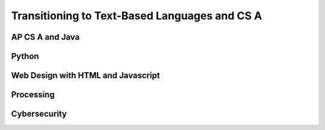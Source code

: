 .. raw:: html 

   <div class="logo-header"  id="student-logo"  > <img class="align-center" src="../_static/Mobile_CSP_Logo_White_transparent.png" width="250px"/> </div>

Transitioning to Text-Based Languages and CS A
==============================================

.. raw:: html

	<p>After you finish this Mobile CSP course, we hope that you will want to take more Computer Science courses and learn more programming languages! Ask your teacher what other courses are offered at your school.
	 
AP CS A and Java
----------------

.. raw:: html

	<p>There is a more advanced AP Computer Science course called  <b><a href="https://apstudent.collegeboard.org/apcourse/ap-computer-science-a" target="_blank">AP CSA</a></b>, which uses the Java programming language. If your school doesn't offer it, talk to your teachers and principal about adding the course.</p>
	
	
	<p><a href="https://runestone.academy/ns/books/published/csawesome/index.html?mode=browsing" target="_blank"><img src="https://runestone.academy/ns/books/published/csawesome/_images/CSAwesomeLogo.png" width=200 style="float:left;border:5px"></a> is a free AP CSA Java curriculum that supports students transitioning from AP CSP to AP CSA.  You may want to try your hand at some <a href="https://runestone.academy/ns/books/published/csawesome/Unit2-Using-Objects/topic-2-1-objects-intro-turtles.html?mode=browsing" target="_blank">object-oriented programming in Java with Turtles in Unit 2</a>.
	 
	<p>Here is a <a href="https://docs.google.com/document/d/1xhSAfzF1pH0nlUL94lmpdvd8fO4sa38cOuunXnJU4Bs/edit?usp=sharing" target="_blank">table comparing App Inventor blocks and AP CSP pseudocode with Java commands</a>.
	
	<p>For another visual introduction to object-oriented programming, try <a href="https://www.greenfoot.org/overview" target="_blank">Greenfoot</a> - an interactive visual world as an introduction to Java. It requires download/installation but can be run from USB. Here's a simple <a href="https://www.greenfoot.org/doc/tut-2" target="_blank">tutorial</a>.
	  
	
	
Python
------

.. raw:: html

	<p>Python is an excellent text-based programming language that's easy to pick up. Here's an online, interactive <a href="https://www.codecademy.com/learn/learn-python" target="_blank">Code Academy Python tutorial</a> that you can try (the Python 2 course is free, but you have to pay for the Python 3 course which is with a Pro subscription). Code Academy also offers short tutorials in Java, HTML, Javascript, and other languages.</p>
	
	<p>Another alternative is <a href="https://earsketch.gatech.edu/landing/#/" target="_blank">EarSketch with Python</a>, which is a great introduction to learn Python coding through music composition!</p>
	
	<p><a href="https://codecombat.com/play">Code Combat</a> is a platform that has free starter levels to learn Python or Javascript while playing in a computer game.</p>
	
	
Web Design with HTML and Javascript
-----------------------------------

.. raw:: html

	<p>Web design and programming can be a lot of fun! First, learn the language of web design, HTML, at  <a href="https://www.w3schools.com/html/" target="_blank">https://www.w3schools.com/html/</a> using their interactive demos and exercises. You can also learn <a href="https://www.w3schools.com/css/" target="_blank">CSS</a> for adding style to your web pages. 
	 
	<p> The main programming language used on the web is Javascript (which is a different programming language than Java but shares a lot of the same commands). It works right in your browser. W3Schools has an excellent tutorial for Javascript too at  <a href="https://www.w3schools.com/js/" target="_blank">https://www.w3schools.com/js/</a>.
	
	
	 <p>
	<a href="https://www.khanacademy.org/computing/computer-programming" target="_blank">Khan Academy</a> also has tutorials on JavaScript, HTML/CSS, &amp; SQL. And 
	 <a href="https://codehs.com/info/curriculum" target="_blank">Code HS</a> has options for Java, Python, and Web Design.
	   
Processing
----------

.. raw:: html

	<a href="https://processing.org" target="_blank">Processing</a> is a programming language used for drawing and animation. The original version is based in Java, but there is also processing.js which is a Javascript version and a processing.py Python version. Here are some online tutorials and interactive coding sites for Processing:
	<ul>
	 <li><a href="https://happycoding.io/tutorials/processing/" target="_blank">https://happycoding.io/tutorials/processing/</a>
	 </li>
	 <li><a href="https://funprogramming.org/" target="_blank">https://funprogramming.org/</a></li>
	 <li><a href="http://sketchpad.cc/" target="_blank">http://sketchpad.cc/</a>
	</ul>
	
Cybersecurity
--------------

.. raw:: html

	<p>Cybersecurity is also a fun topic to explore. There are Capture the Flag (CTF) contests for high school students where participants can break codes and find hidden flags. You can explore the problems even after the competitions end. Here are some high school CTFs and tutorials with practice problems:</p>
	<ul>
	 <li><a href="https://picoctf.com/" target="_blank">Pico CTF</a></li>
	 <li><a href="https://pactf.com/" target="_blank">Phillips Academy CTF (runs in mid-May)</a></li>
	  <li><a href="https://tjctf.org/" target="_blank">Thomas Jefferson High School CTF</a></li>
	   <li><a href="https://ctflearn.com/" target="_blank">CTF Learn</a></li>
	     <li><a href="https://trailofbits.github.io/ctf/" target="_blank">CTF Tutorial</a></li>
	
	 
	
	</ul>
	 
	
